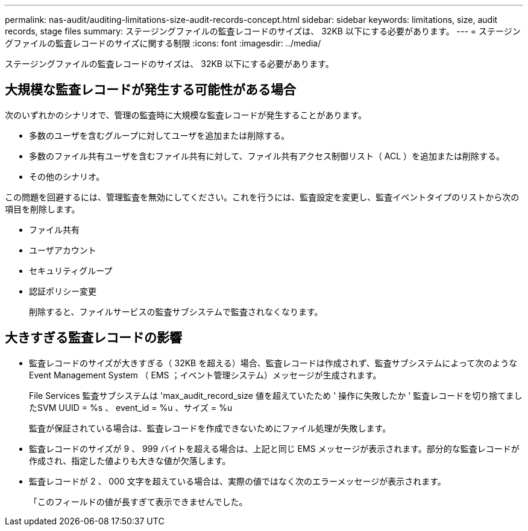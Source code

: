 ---
permalink: nas-audit/auditing-limitations-size-audit-records-concept.html 
sidebar: sidebar 
keywords: limitations, size, audit records, stage files 
summary: ステージングファイルの監査レコードのサイズは、 32KB 以下にする必要があります。 
---
= ステージングファイルの監査レコードのサイズに関する制限
:icons: font
:imagesdir: ../media/


[role="lead"]
ステージングファイルの監査レコードのサイズは、 32KB 以下にする必要があります。



== 大規模な監査レコードが発生する可能性がある場合

次のいずれかのシナリオで、管理の監査時に大規模な監査レコードが発生することがあります。

* 多数のユーザを含むグループに対してユーザを追加または削除する。
* 多数のファイル共有ユーザを含むファイル共有に対して、ファイル共有アクセス制御リスト（ ACL ）を追加または削除する。
* その他のシナリオ。


この問題を回避するには、管理監査を無効にしてください。これを行うには、監査設定を変更し、監査イベントタイプのリストから次の項目を削除します。

* ファイル共有
* ユーザアカウント
* セキュリティグループ
* 認証ポリシー変更
+
削除すると、ファイルサービスの監査サブシステムで監査されなくなります。





== 大きすぎる監査レコードの影響

* 監査レコードのサイズが大きすぎる（ 32KB を超える）場合、監査レコードは作成されず、監査サブシステムによって次のような Event Management System （ EMS ；イベント管理システム）メッセージが生成されます。
+
File Services 監査サブシステムは 'max_audit_record_size 値を超えていたため ' 操作に失敗したか ' 監査レコードを切り捨てましたSVM UUID = %s 、 event_id = %u 、サイズ = %u

+
監査が保証されている場合は、監査レコードを作成できないためにファイル処理が失敗します。

* 監査レコードのサイズが 9 、 999 バイトを超える場合は、上記と同じ EMS メッセージが表示されます。部分的な監査レコードが作成され、指定した値よりも大きな値が欠落します。
* 監査レコードが 2 、 000 文字を超えている場合は、実際の値ではなく次のエラーメッセージが表示されます。
+
「このフィールドの値が長すぎて表示できませんでした。



